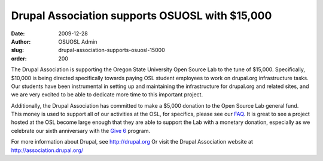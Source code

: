 Drupal Association supports OSUOSL with $15,000
===============================================
:date: 2009-12-28
:author: OSUOSL Admin
:slug: drupal-association-supports-osuosl-15000
:order: 200

The Drupal Association is supporting the Oregon State University Open Source Lab
to the tune of $15,000. Specifically, $10,000 is being directed specifically
towards paying OSL student employees to work on drupal.org infrastructure tasks.
Our students have been instrumental in setting up and maintaining the
infrastructure for drupal.org and related sites, and we are very excited to be
able to dedicate more time to this important project.

Additionally, the Drupal Association has committed to make a $5,000 donation to
the Open Source Lab general fund. This money is used to support all of our
activities at the OSL, for specifics, please see our `FAQ`_. It is great to see
a project hosted at the OSL become large enough that they are able to support
the Lab with a monetary donation, especially as we celebrate our sixth
anniversary with the `Give 6`_ program.

For more information about Drupal, see http://drupal.org Or visit the Drupal
Association website at http://association.drupal.org/

.. _FAQ: /donate/faq
.. _Give 6: /donate/buildthefuture
